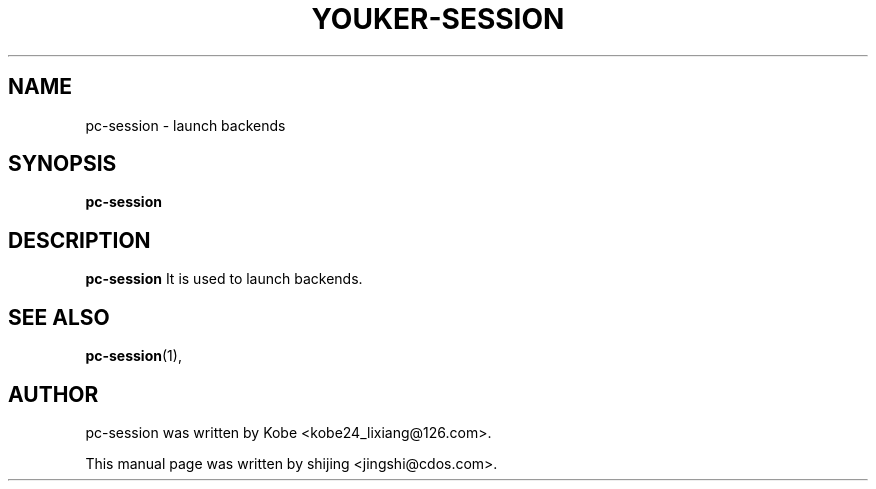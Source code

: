 .\" Hey, EMACS: -*- nroff -*-
.TH YOUKER-SESSION 1 "19 AUG 2013"
.\" Please adjust this date whenever revising the manpage.
.SH NAME
pc-session \- launch backends
.SH SYNOPSIS
.B pc-session
.SH DESCRIPTION
.B pc-session
It is used to launch backends.
.PP
.SH SEE ALSO
.BR pc-session (1),
.br
.SH AUTHOR
pc-session was written by Kobe <kobe24_lixiang@126.com>.
.PP
This manual page was written by shijing <jingshi@cdos.com>.

